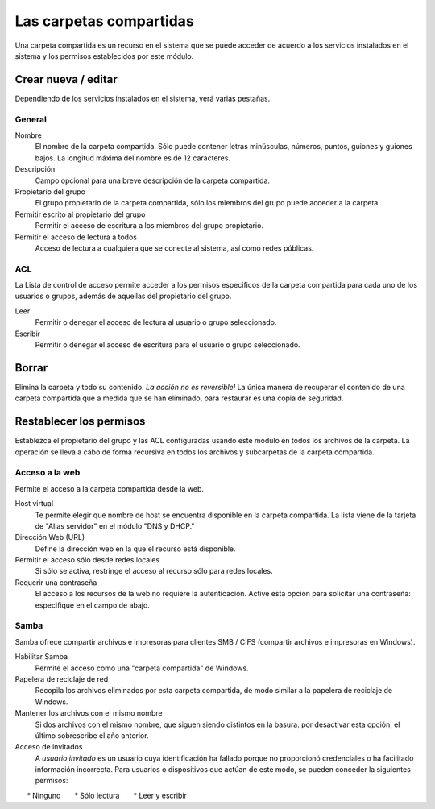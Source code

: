========================
Las carpetas compartidas
========================

Una carpeta compartida es un recurso en el sistema que se puede acceder de acuerdo a los servicios instalados en el sistema y los permisos establecidos por este módulo. 


Crear nueva / editar
--------------------

Dependiendo de los servicios instalados en el sistema, verá 
varias pestañas. 

General
^^^^^^^

Nombre 
     El nombre de la carpeta compartida. Sólo puede contener letras minúsculas, 
     números, puntos, guiones y guiones bajos. La longitud máxima del nombre es de 12 caracteres. 

Descripción 
     Campo opcional para una breve descripción de la carpeta compartida. 

Propietario del grupo 
     El grupo propietario de la carpeta compartida, sólo los miembros del 
     grupo puede acceder a la carpeta. 

Permitir escrito al propietario del grupo 
     Permitir el acceso de escritura a los miembros del grupo propietario. 

Permitir el acceso de lectura a todos 
     Acceso de lectura a cualquiera que se conecte al sistema, así como 
     redes públicas.

ACL
^^^

La Lista de control de acceso permite acceder  a los permisos especificos de la 
carpeta compartida para cada uno de los usuarios o grupos, además de aquellas del propietario del grupo. 

Leer 
     Permitir o denegar el acceso de lectura al usuario o grupo seleccionado. 

Escribir 
     Permitir o denegar el acceso de escritura para el usuario o grupo 
     seleccionado.


Borrar
------

Elimina la carpeta y todo su contenido. *La acción no es 
reversible!* La única manera de recuperar el contenido de una carpeta compartida 
que a medida que se han eliminado, para restaurar es una copia de seguridad.

Restablecer los permisos
------------------------

Establezca el propietario del grupo y las ACL configuradas usando este módulo 
en todos los archivos de la carpeta. La operación se lleva a cabo de forma recursiva en todos los archivos y subcarpetas de la carpeta compartida.


Acceso a la web 
^^^^^^^^^^^^^^^
Permite el acceso a la carpeta compartida desde la web. 

Host virtual 
     Te permite elegir que nombre de host se encuentra disponible en la carpeta compartida. La lista viene de la tarjeta de "Alias servidor" en el 
     módulo "DNS y DHCP." 

Dirección Web (URL) 
     Define la dirección web en la que el recurso está disponible. 

Permitir el acceso sólo desde redes locales 
     Si sólo se activa, restringe el acceso al recurso sólo para
     redes locales. 

Requerir una contraseña 
     El acceso a los recursos de la web no requiere 
     la autenticación. Active esta opción para solicitar una contraseña: especifique en el campo de abajo.


Samba
^^^^^ 
Samba ofrece compartir archivos e impresoras para clientes SMB / CIFS (compartir archivos e impresoras en Windows). 

Habilitar Samba 
     Permite el acceso como una "carpeta compartida" de Windows. 

Papelera de reciclaje de red 
     Recopila los archivos eliminados por esta carpeta compartida, de modo similar a la papelera de reciclaje de Windows. 

Mantener los archivos con el mismo nombre 
     Si dos archivos con el mismo nombre, que siguen siendo distintos en la basura. por 
     desactivar esta opción, el último sobrescribe el año anterior. 

Acceso de invitados 
     A *usuario invitado* es un usuario cuya identificación ha fallado porque 
     no proporcionó credenciales o ha facilitado información incorrecta. Para 
     usuarios o dispositivos que actúan de este modo, se pueden conceder la 
     siguientes permisos: 

      * Ninguno 
      * Sólo lectura 
      * Leer y escribir

